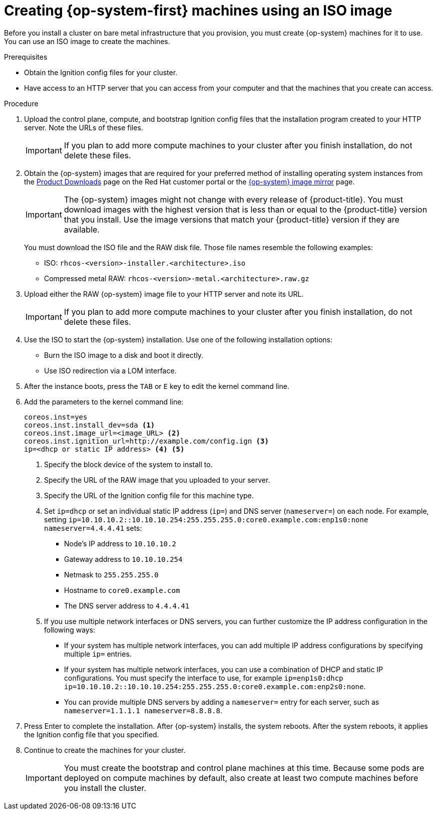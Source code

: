 // Module included in the following assemblies:
//
// * installing/installing_bare_metal/installing-bare-metal.adoc
// * installing/installing_bare_metal/installing-restricted-networks-bare-metal.adoc
// * installing/installing_ibm_z/installing-ibm-z.adoc
ifeval::["{context}" == "installing-ibm-power"]
:ibm-power:
endif::[]
ifeval::["{context}" == "installing-restricted-networks-ibm-power"]
:ibm-power:
endif::[]

[id="installation-user-infra-machines-iso_{context}"]
= Creating {op-system-first} machines using an ISO image

Before you install a cluster on
ifndef::ibm-power[bare metal]
ifdef::ibm-power[IBM Power]
infrastructure that you provision, you must create
{op-system} machines for it to use. You can use an ISO image to create the
machines.

.Prerequisites

* Obtain the Ignition config files for your cluster.
* Have access to an HTTP server that you can access from your computer and that
the machines that you create can access.

.Procedure

. Upload the control plane, compute, and bootstrap Ignition config files that the
installation program created to your HTTP server. Note the URLs of these files.
+
[IMPORTANT]
====
If you plan to add more compute machines to your cluster after you finish
installation, do not delete these files.
====

. Obtain the {op-system} images that are required for your preferred method
of installing operating system instances from the
link:https://access.redhat.com/downloads/content/290[Product Downloads] page on the Red
Hat customer portal or the
ifndef::ibm-power[]
link:https://mirror.openshift.com/pub/openshift-v4/dependencies/rhcos/[{op-system} image mirror]
endif::ibm-power[]
ifdef::ibm-power[]
link:https://mirror.openshift.com/pub/openshift-v4/ppc64le/dependencies/rhcos/[{op-system} image mirror]
endif::ibm-power[]
page.
+
[IMPORTANT]
====
The {op-system} images might not change with every release of {product-title}.
You must download images with the highest version that is less than or equal
to the {product-title} version that you install. Use the image versions
that match your {product-title} version if they are available.
====
+
You must download the ISO file and the RAW disk file.
Those file names resemble the following examples:

** ISO: `rhcos-<version>-installer.<architecture>.iso`
** Compressed metal RAW: `rhcos-<version>-metal.<architecture>.raw.gz`

. Upload either the RAW {op-system} image file to your HTTP server and
note its URL.
+
[IMPORTANT]
====
If you plan to add more compute machines to your cluster after you finish
installation, do not delete these files.
====

. Use the ISO to start the {op-system} installation. Use one of the following
installation options:
** Burn the ISO image to a disk and boot it directly.
** Use ISO redirection via a LOM interface.

. After the instance boots, press the `TAB` or `E` key to edit the kernel command line.
. Add the parameters to the kernel command line:
+
----
coreos.inst=yes
coreos.inst.install_dev=sda <1>
coreos.inst.image_url=<image_URL> <2>
coreos.inst.ignition_url=http://example.com/config.ign <3>
ip=<dhcp or static IP address> <4> <5>
----
<1> Specify the block device of the system to install to.
<2> Specify the URL of the RAW image that you uploaded to your server.
<3> Specify the URL of the Ignition config file for this machine type.
<4> Set `ip=dhcp` or set an individual static IP address (`ip=`) and DNS server (`nameserver=`) on each node.
For example, setting
`ip=10.10.10.2::10.10.10.254:255.255.255.0:core0.example.com:enp1s0:none nameserver=4.4.4.41` sets:
* Node's IP address to `10.10.10.2`
* Gateway address to `10.10.10.254`
* Netmask to `255.255.255.0`
* Hostname to `core0.example.com`
* The DNS server address to `4.4.4.41`
<5>  If you use multiple network interfaces or DNS servers, you can further customize the IP address configuration in the following ways:
* If your system has multiple network interfaces, you can add multiple IP address configurations by specifying multiple `ip=` entries.
* If your system has multiple network interfaces, you can use a combination of DHCP and static IP configurations. You must specify the interface to use, for example `ip=enp1s0:dhcp ip=10.10.10.2::10.10.10.254:255.255.255.0:core0.example.com:enp2s0:none`.
* You can provide multiple DNS servers by adding a `nameserver=` entry for each server, such as `nameserver=1.1.1.1 nameserver=8.8.8.8`.

. Press Enter to complete the installation. After {op-system} installs, the system
reboots. After the system reboots, it applies the Ignition config file that you
specified.

. Continue to create the machines for your cluster.
+
[IMPORTANT]
====
You must create the bootstrap and control plane machines at this time. Because
some pods are deployed on compute machines by default, also create at least two
compute machines before you install the cluster.
====

ifeval::["{context}" == "installing-ibm-power"]
:!ibm-power:
endif::[]
ifeval::["{context}" == "installing-restricted-networks-ibm-power"]
:!ibm-power:
endif::[]
